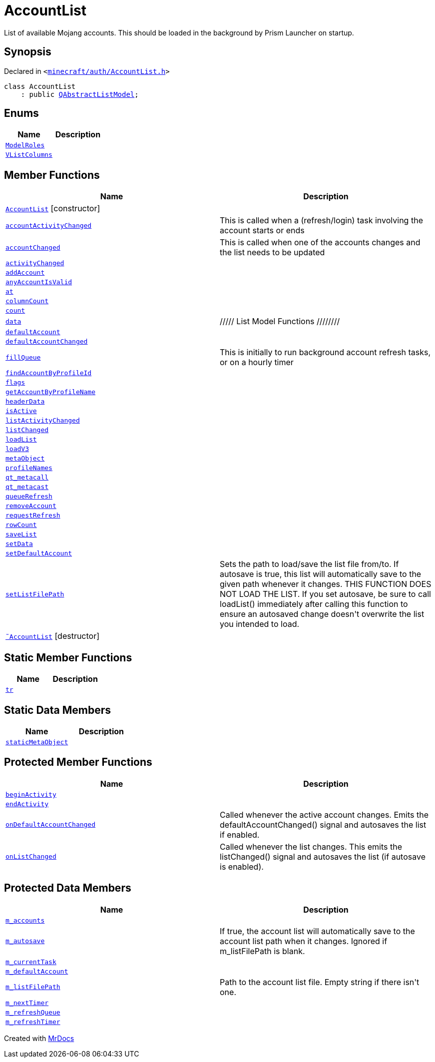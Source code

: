 [#AccountList]
= AccountList
:relfileprefix: 
:mrdocs:


List of available Mojang accounts&period;
This should be loaded in the background by Prism Launcher on startup&period;



== Synopsis

Declared in `&lt;https://github.com/PrismLauncher/PrismLauncher/blob/develop/launcher/minecraft/auth/AccountList.h#L50[minecraft&sol;auth&sol;AccountList&period;h]&gt;`

[source,cpp,subs="verbatim,replacements,macros,-callouts"]
----
class AccountList
    : public xref:QAbstractListModel.adoc[QAbstractListModel];
----

== Enums
[cols=2]
|===
| Name | Description 

| xref:AccountList/ModelRoles.adoc[`ModelRoles`] 
| 

| xref:AccountList/VListColumns.adoc[`VListColumns`] 
| 

|===
== Member Functions
[cols=2]
|===
| Name | Description 

| xref:AccountList/2constructor.adoc[`AccountList`]         [.small]#[constructor]#
| 

| xref:AccountList/accountActivityChanged.adoc[`accountActivityChanged`] 
| This is called when a (refresh&sol;login) task involving the account starts or ends



| xref:AccountList/accountChanged.adoc[`accountChanged`] 
| This is called when one of the accounts changes and the list needs to be updated



| xref:AccountList/activityChanged.adoc[`activityChanged`] 
| 

| xref:AccountList/addAccount.adoc[`addAccount`] 
| 

| xref:AccountList/anyAccountIsValid.adoc[`anyAccountIsValid`] 
| 

| xref:AccountList/at.adoc[`at`] 
| 

| xref:AccountList/columnCount.adoc[`columnCount`] 
| 

| xref:AccountList/count.adoc[`count`] 
| 

| xref:AccountList/data.adoc[`data`] 
| &sol;&sol;&sol;&sol;&sol; List Model Functions &sol;&sol;&sol;&sol;&sol;&sol;&sol;&sol;



| xref:AccountList/defaultAccount.adoc[`defaultAccount`] 
| 

| xref:AccountList/defaultAccountChanged.adoc[`defaultAccountChanged`] 
| 

| xref:AccountList/fillQueue.adoc[`fillQueue`] 
| This is initially to run background account refresh tasks, or on a hourly timer



| xref:AccountList/findAccountByProfileId.adoc[`findAccountByProfileId`] 
| 

| xref:AccountList/flags.adoc[`flags`] 
| 

| xref:AccountList/getAccountByProfileName.adoc[`getAccountByProfileName`] 
| 

| xref:AccountList/headerData.adoc[`headerData`] 
| 

| xref:AccountList/isActive.adoc[`isActive`] 
| 

| xref:AccountList/listActivityChanged.adoc[`listActivityChanged`] 
| 

| xref:AccountList/listChanged.adoc[`listChanged`] 
| 

| xref:AccountList/loadList.adoc[`loadList`] 
| 

| xref:AccountList/loadV3.adoc[`loadV3`] 
| 

| xref:AccountList/metaObject.adoc[`metaObject`] 
| 

| xref:AccountList/profileNames.adoc[`profileNames`] 
| 

| xref:AccountList/qt_metacall.adoc[`qt&lowbar;metacall`] 
| 

| xref:AccountList/qt_metacast.adoc[`qt&lowbar;metacast`] 
| 

| xref:AccountList/queueRefresh.adoc[`queueRefresh`] 
| 

| xref:AccountList/removeAccount.adoc[`removeAccount`] 
| 

| xref:AccountList/requestRefresh.adoc[`requestRefresh`] 
| 

| xref:AccountList/rowCount.adoc[`rowCount`] 
| 

| xref:AccountList/saveList.adoc[`saveList`] 
| 

| xref:AccountList/setData.adoc[`setData`] 
| 

| xref:AccountList/setDefaultAccount.adoc[`setDefaultAccount`] 
| 

| xref:AccountList/setListFilePath.adoc[`setListFilePath`] 
| Sets the path to load&sol;save the list file from&sol;to&period;
If autosave is true, this list will automatically save to the given path whenever it changes&period;
THIS FUNCTION DOES NOT LOAD THE LIST&period; If you set autosave, be sure to call loadList() immediately
after calling this function to ensure an autosaved change doesn&apos;t overwrite the list you intended
to load&period;



| xref:AccountList/2destructor.adoc[`&tilde;AccountList`] [.small]#[destructor]#
| 

|===
== Static Member Functions
[cols=2]
|===
| Name | Description 

| xref:AccountList/tr.adoc[`tr`] 
| 

|===
== Static Data Members
[cols=2]
|===
| Name | Description 

| xref:AccountList/staticMetaObject.adoc[`staticMetaObject`] 
| 

|===

== Protected Member Functions
[cols=2]
|===
| Name | Description 

| xref:AccountList/beginActivity.adoc[`beginActivity`] 
| 

| xref:AccountList/endActivity.adoc[`endActivity`] 
| 

| xref:AccountList/onDefaultAccountChanged.adoc[`onDefaultAccountChanged`] 
| Called whenever the active account changes&period;
Emits the defaultAccountChanged() signal and autosaves the list if enabled&period;



| xref:AccountList/onListChanged.adoc[`onListChanged`] 
| Called whenever the list changes&period;
This emits the listChanged() signal and autosaves the list (if autosave is enabled)&period;



|===
== Protected Data Members
[cols=2]
|===
| Name | Description 

| xref:AccountList/m_accounts.adoc[`m&lowbar;accounts`] 
| 

| xref:AccountList/m_autosave.adoc[`m&lowbar;autosave`] 
| If true, the account list will automatically save to the account list path when it changes&period;
Ignored if m&lowbar;listFilePath is blank&period;



| xref:AccountList/m_currentTask.adoc[`m&lowbar;currentTask`] 
| 

| xref:AccountList/m_defaultAccount.adoc[`m&lowbar;defaultAccount`] 
| 

| xref:AccountList/m_listFilePath.adoc[`m&lowbar;listFilePath`] 
| Path to the account list file&period; Empty string if there isn&apos;t one&period;



| xref:AccountList/m_nextTimer.adoc[`m&lowbar;nextTimer`] 
| 

| xref:AccountList/m_refreshQueue.adoc[`m&lowbar;refreshQueue`] 
| 

| xref:AccountList/m_refreshTimer.adoc[`m&lowbar;refreshTimer`] 
| 

|===




[.small]#Created with https://www.mrdocs.com[MrDocs]#
